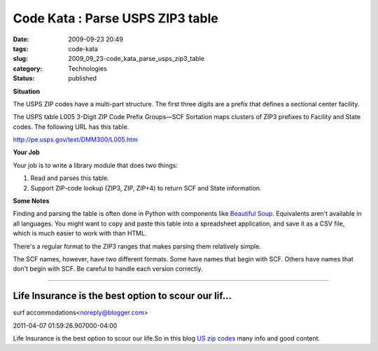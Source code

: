 Code Kata : Parse USPS ZIP3 table
=================================

:date: 2009-09-23 20:49
:tags: code-kata
:slug: 2009_09_23-code_kata_parse_usps_zip3_table
:category: Technologies
:status: published

**Situation**

The USPS ZIP codes have a multi-part structure. The first three
digits are a prefix that defines a sectional center facility.

The USPS table L005 3-Digit ZIP Code Prefix Groups—SCF Sortation
maps clusters of ZIP3 prefixes to Facility and State codes. The
following URL has this table.

http://pe.usps.gov/text/DMM300/L005.htm

**Your Job**

Your job is to write a library module that does two things:

1.  Read and parses this table.

2.  Support ZIP-code lookup (ZIP3, ZIP, ZIP+4) to return SCF and
    State information.

**Some Notes**

Finding and parsing the table is often done in Python with
components like `Beautiful
Soup <http://www.crummy.com/software/BeautifulSoup/>`__.
Equivalents aren't available in all languages. You might want to
copy and paste this table into a spreadsheet application, and save
it as a CSV file, which is much easier to work with than HTML.

There's a regular format to the ZIP3 ranges that makes parsing
them relatively simple.

The SCF names, however, have two different formats. Some have
names that begin with SCF. Others have names that don't begin with
SCF. Be careful to handle each version correctly.



-----

Life Insurance is the best option to scour our lif...
-----------------------------------------------------

surf accommodations<noreply@blogger.com>

2011-04-07 01:59:26.907000-04:00

Life Insurance is the best option to scour our life.So in this blog `US
zip codes <http://www.zipcodeinsights.com/>`__ many info and good
content.





